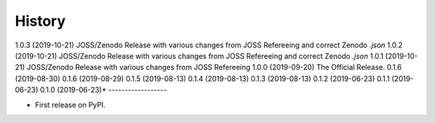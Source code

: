=======
History
=======
1.0.3 (2019-10-21)
JOSS/Zenodo Release with various changes from JOSS Refereeing and correct Zenodo `.json`
1.0.2 (2019-10-21)
JOSS/Zenodo Release with various changes from JOSS Refereeing and correct Zenodo `.json`
1.0.1 (2019-10-21)
JOSS/Zenodo Release with various changes from JOSS Refereeing
1.0.0 (2019-09-20)
The Official Release.
0.1.6 (2019-08-30)
0.1.6 (2019-08-29)
0.1.5 (2019-08-13)
0.1.4 (2019-08-13)
0.1.3 (2019-08-13)
0.1.2 (2019-06-23)
0.1.1 (2019-06-23)
0.1.0 (2019-06-23)*
------------------

* First release on PyPI.
